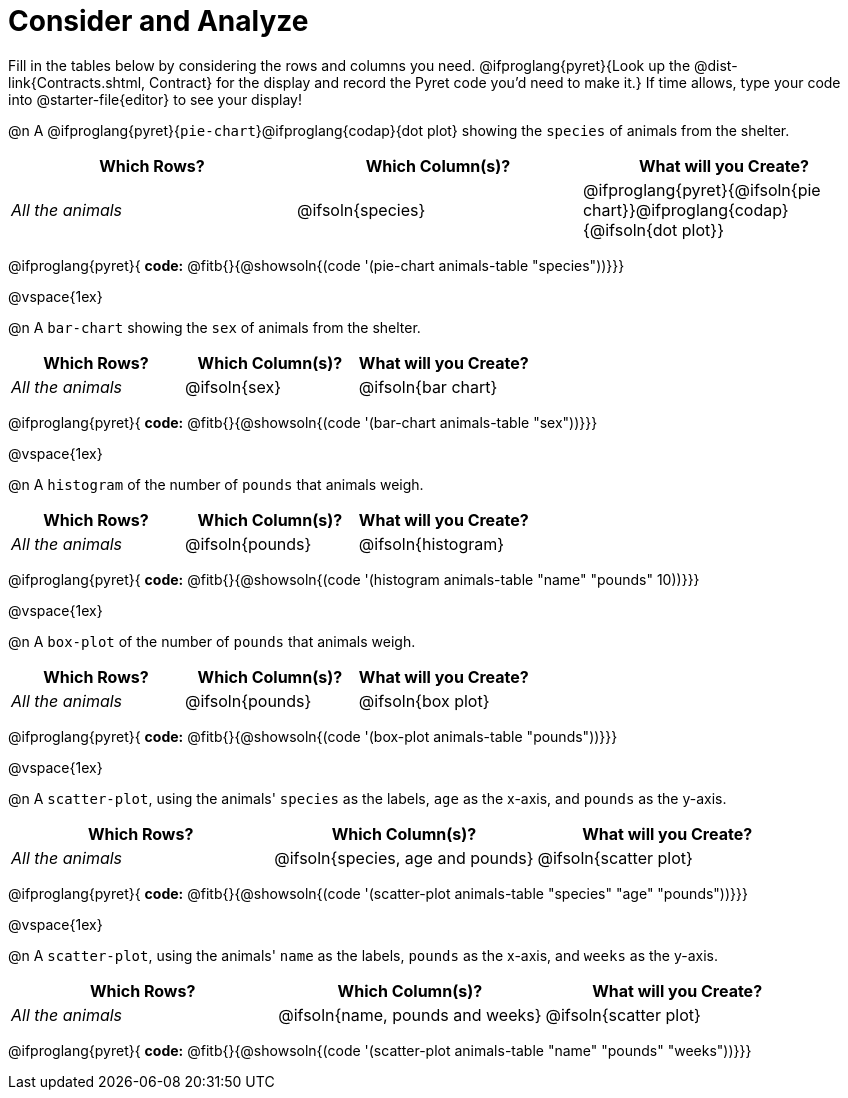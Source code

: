 = Consider and Analyze

Fill in the tables below by considering the rows and columns you need. @ifproglang{pyret}{Look up the @dist-link{Contracts.shtml, Contract} for the display and record the Pyret code you'd need to make it.} If time allows, type your code into @starter-file{editor} to see your display! 

@n A @ifproglang{pyret}{`pie-chart`}@ifproglang{codap}{dot plot} showing the `species` of animals from the shelter.
[cols="^1,^1,^1",options="header"]
|===
| Which Rows?			| Which Column(s)?		| What will you Create?
| __All the animals__		| @ifsoln{species}		| @ifproglang{pyret}{@ifsoln{pie chart}}@ifproglang{codap}{@ifsoln{dot plot}}

|===

@ifproglang{pyret}{
*code:* @fitb{}{@showsoln{(code '(pie-chart animals-table "species"))}}}

@vspace{1ex}

@n A `bar-chart` showing the `sex` of animals from the shelter.
[cols="^1,^1,^1",options="header"]
|===
| Which Rows?			| Which Column(s)?		| What will you Create?
| __All the animals__		| @ifsoln{sex}			| @ifsoln{bar chart}

|===
@ifproglang{pyret}{
*code:* @fitb{}{@showsoln{(code '(bar-chart animals-table "sex"))}}}

@vspace{1ex}

@n A `histogram` of the number of `pounds` that animals weigh.
[cols="^1,^1,^1",options="header"]
|===
| Which Rows?			| Which Column(s)?		| What will you Create?
| __All the animals__		| @ifsoln{pounds}		| @ifsoln{histogram}

|===
@ifproglang{pyret}{
*code:* @fitb{}{@showsoln{(code '(histogram animals-table  "name" "pounds" 10))}}}

@vspace{1ex}

@n A `box-plot` of the number of `pounds` that animals weigh.
[cols="^1,^1,^1",options="header"]
|===
| Which Rows?			| Which Column(s)?		| What will you Create?
| __All the animals__		| @ifsoln{pounds}		| @ifsoln{box plot}

|===

@ifproglang{pyret}{
*code:* @fitb{}{@showsoln{(code '(box-plot animals-table "pounds"))}}}

@vspace{1ex}

@n A `scatter-plot`, using the animals' `species` as the labels, `age` as the x-axis, and `pounds` as the y-axis.
[cols="^1,^1,^1",options="header"]
|===
| Which Rows?			| Which Column(s)?		| What will you Create?
| __All the animals__		| @ifsoln{species, age and pounds}| @ifsoln{scatter plot}

|===

@ifproglang{pyret}{
*code:* @fitb{}{@showsoln{(code '(scatter-plot animals-table "species" "age" "pounds"))}}}

@vspace{1ex}

@n A `scatter-plot`, using the animals' `name` as the labels, `pounds` as the x-axis, and `weeks` as the y-axis.

[cols="^1,^1,^1",options="header"]
|===
| Which Rows?			| Which Column(s)?		| What will you Create?
| __All the animals__		| @ifsoln{name, pounds and weeks}| @ifsoln{scatter plot}

|===

@ifproglang{pyret}{
*code:* @fitb{}{@showsoln{(code '(scatter-plot animals-table "name" "pounds" "weeks"))}}}
